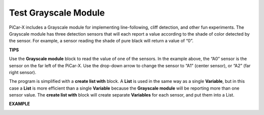 Test Grayscale Module
==============================

PiCar-X includes a Grayscale module for implementing line-following, cliff detection, and other fun experiments. The Grayscale module has three detection sensors that will each report a value according to the shade of color detected by the sensor. For example, a sensor reading the shade of pure black will return a value of “0”.

**TIPS**

.. image:: img/block/sp210512_115406.png

Use the **Grayscale module** block to read the value of one of the sensors. In the example above, the “A0” sensor is the sensor on the far left of the PiCar-X. Use the drop-down arrow to change the sensor to “A1” (center sensor), or “A2” (far right sensor).

.. image:: img/block/sp210512_120023.png

The program is simplified with a **create list with** block. 
A **List** is used in the same way as a single **Variable**, 
but in this case a **List** is more efficient than a single **Variable** because the **Grayscale module** will be reporting more than one sensor value.
The **create list with** block will create separate **Variables** for each sensor, and put them into a List.

**EXAMPLE**

.. image:: img/block/sp210512_120508.png